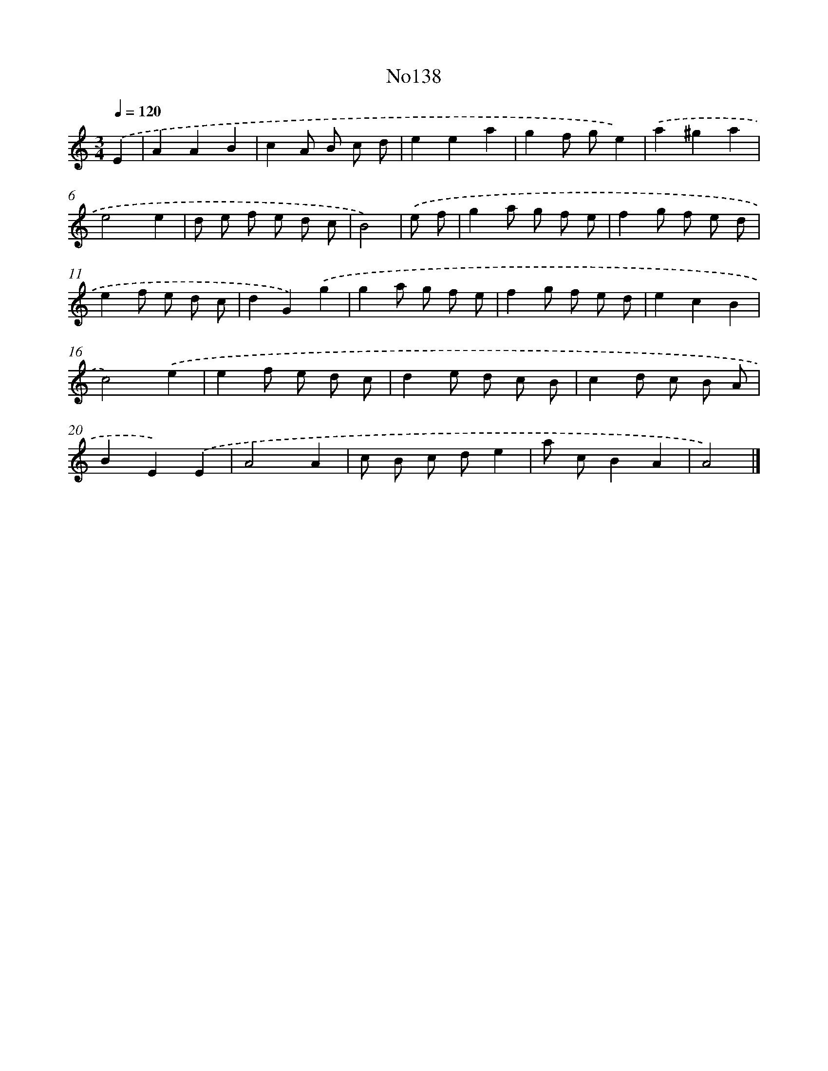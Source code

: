 X: 13569
T: No138
%%abc-version 2.0
%%abcx-abcm2ps-target-version 5.9.1 (29 Sep 2008)
%%abc-creator hum2abc beta
%%abcx-conversion-date 2018/11/01 14:37:35
%%humdrum-veritas 2325366050
%%humdrum-veritas-data 1790393582
%%continueall 1
%%barnumbers 0
L: 1/8
M: 3/4
Q: 1/4=120
K: C clef=treble
.('E2 [I:setbarnb 1]|
A2A2B2 |
c2A B c d |
e2e2a2 |
g2f ge2) |
.('a2^g2a2 |
e4e2 |
d e f e d c |
B4) |
.('e f [I:setbarnb 9]|
g2a g f e |
f2g f e d |
e2f e d c |
d2G2).('g2 |
g2a g f e |
f2g f e d |
e2c2B2 |
c4).('e2 |
e2f e d c |
d2e d c B |
c2d c B A |
B2E2).('E2 |
A4A2 |
c B c de2 |
a cB2A2 |
A4) |]
